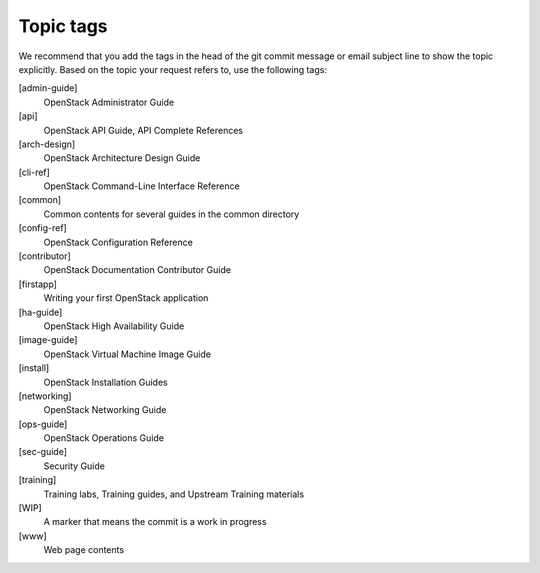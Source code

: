 .. _topic_tags:

==========
Topic tags
==========

We recommend that you add the tags in the head of the git commit
message or email subject line to show the topic explicitly.
Based on the topic your request refers to, use the following tags:

[admin-guide]
  OpenStack Administrator Guide

[api]
  OpenStack API Guide, API Complete References

[arch-design]
  OpenStack Architecture Design Guide

[cli-ref]
  OpenStack Command-Line Interface Reference

[common]
  Common contents for several guides in the common directory

[config-ref]
  OpenStack Configuration Reference

[contributor]
  OpenStack Documentation Contributor Guide

[firstapp]
  Writing your first OpenStack application

[ha-guide]
  OpenStack High Availability Guide

[image-guide]
  OpenStack Virtual Machine Image Guide

[install]
  OpenStack Installation Guides

[networking]
  OpenStack Networking Guide

[ops-guide]
  OpenStack Operations Guide

[sec-guide]
  Security Guide

[training]
  Training labs, Training guides, and Upstream Training materials

[WIP]
  A marker that means the commit is a work in progress

[www]
  Web page contents
